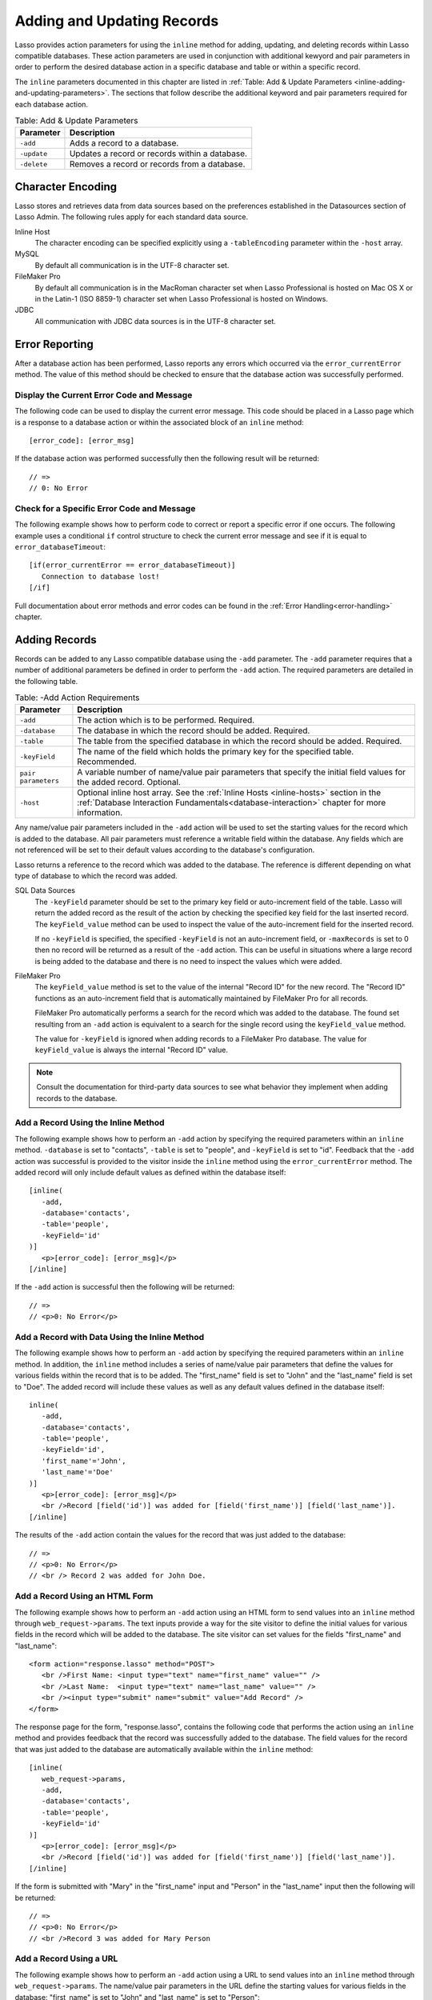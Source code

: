 .. _adding-updating:

***************************
Adding and Updating Records
***************************

Lasso provides action parameters for using the ``inline`` method for adding,
updating, and deleting records within Lasso compatible databases. These action
parameters are used in conjunction with additional kewyord and pair parameters
in order to perform the desired database action in a specific database and table
or within a specific record.

The ``inline`` parameters documented in this chapter are listed in :ref:`Table:
Add & Update Parameters <inline-adding-and-updating-parameters>`. The sections
that follow describe the additional keyword and pair parameters required for
each database action.

.. _inline-adding-and-updating-parameters:

.. table:: Table: Add & Update Parameters

   +---------------+-----------------------------------------------------------+
   |Parameter      |Description                                                |
   +===============+===========================================================+
   |``-add``       |Adds a record to a database.                               |
   +---------------+-----------------------------------------------------------+
   |``-update``    |Updates a record or records within a database.             |
   +---------------+-----------------------------------------------------------+
   |``-delete``    |Removes a record or records from a database.               |
   +---------------+-----------------------------------------------------------+


Character Encoding
==================

Lasso stores and retrieves data from data sources based on the preferences
established in the Datasources section of Lasso Admin. The following rules apply
for each standard data source.

Inline Host
   The character encoding can be specified explicitly using a ``-tableEncoding``
   parameter within the ``-host`` array.

MySQL
   By default all communication is in the UTF-8 character set.

FileMaker Pro
   By default all communication is in the MacRoman character set when Lasso
   Professional is hosted on Mac OS X or in the Latin-1 (ISO 8859-1) character
   set when Lasso Professional is hosted on Windows.

JDBC
   All communication with JDBC data sources is in the UTF-8 character set.


Error Reporting
===============

After a database action has been performed, Lasso reports any errors which
occurred via the ``error_currentError`` method. The value of this method should
be checked to ensure that the database action was successfully performed.

Display the Current Error Code and Message
------------------------------------------

The following code can be used to display the current error message. This code
should be placed in a Lasso page which is a response to a database action or
within the associated block of an ``inline`` method::

   [error_code]: [error_msg]

If the database action was performed successfully then the following result will
be returned::

   // =>
   // 0: No Error


Check for a Specific Error Code and Message
-------------------------------------------

The following example shows how to perform code to correct or report a specific
error if one occurs. The following example uses a conditional ``if`` control
structure to check the current error message and see if it is equal to
``error_databaseTimeout``::

   [if(error_currentError == error_databaseTimeout)]
      Connection to database lost!
   [/if] 

Full documentation about error methods and error codes can be found in the
:ref:`Error Handling<error-handling>` chapter.


Adding Records
==============

Records can be added to any Lasso compatible database using the ``-add``
parameter. The ``-add`` parameter requires that a number of
additional parameters be defined in order to perform the ``-add``
action. The required parameters are detailed in the following table.

.. table:: Table: -Add Action Requirements

   +---------------+-----------------------------------------------------------+
   |Parameter      |Description                                                |
   +===============+===========================================================+
   |``-add``       |The action which is to be performed. Required.             |
   +---------------+-----------------------------------------------------------+
   |``-database``  |The database in which the record should be added. Required.|
   +---------------+-----------------------------------------------------------+
   |``-table``     |The table from the specified database in which the record  |
   |               |should be added. Required.                                 |
   +---------------+-----------------------------------------------------------+
   |``-keyField``  |The name of the field which holds the primary key for the  |
   |               |specified table. Recommended.                              |
   +---------------+-----------------------------------------------------------+
   |``pair         |A variable number of name/value pair parameters that       |
   |parameters``   |specify the initial field values for the added record.     |
   |               |Optional.                                                  |
   +---------------+-----------------------------------------------------------+
   |``-host``      |Optional inline host array. See the :ref:`Inline Hosts     |
   |               |<inline-hosts>` section in the :ref:`Database Interaction  |
   |               |Fundamentals<database-interaction>` chapter for more       |
   |               |information.                                               |
   +---------------+-----------------------------------------------------------+

Any name/value pair parameters included in the ``-add`` action will be used to
set the starting values for the record which is added to the database. All pair
parameters must reference a writable field within the database. Any fields which
are not referenced will be set to their default values according to the
database's configuration.

Lasso returns a reference to the record which was added to the database. The
reference is different depending on what type of database to which the record
was added.

SQL Data Sources
   The ``-keyField`` parameter should be set to the primary key field or
   auto-increment field of the table. Lasso will return the added record as the
   result of the action by checking the specified key field for the last
   inserted record. The ``keyField_value`` method can be used to inspect the
   value of the auto-increment field for the inserted record.

   If no ``-keyField`` is specified, the specified ``-keyField`` is not an
   auto-increment field, or ``-maxRecords`` is set to 0 then no record will be
   returned as a result of the ``-add`` action. This can be useful in situations
   where a large record is being added to the database and there is no need to
   inspect the values which were added.

FileMaker Pro
   The ``keyField_value`` method is set to the value of the internal "Record ID"
   for the new record. The "Record ID" functions as an auto-increment field that
   is automatically maintained by FileMaker Pro for all records.

   FileMaker Pro automatically performs a search for the record which was added
   to the database. The found set resulting from an ``-add`` action is
   equivalent to a search for the single record using the ``keyField_value``
   method.

   The value for ``-keyField`` is ignored when adding records to a FileMaker Pro
   database. The value for ``keyField_value`` is always the internal "Record ID"
   value.

.. note::
   Consult the documentation for third-party data sources to see what behavior
   they implement when adding records to the database.


Add a Record Using the Inline Method
------------------------------------

The following example shows how to perform an ``-add`` action by specifying the
required parameters within an ``inline`` method. ``-database`` is set to
"contacts", ``-table`` is set to "people", and ``-keyField`` is set to "id".
Feedback that the ``-add`` action was successful is provided to the visitor
inside the ``inline`` method using the ``error_currentError`` method. The added
record will only include default values as defined within the database itself::

   [inline(
      -add,
      -database='contacts',
      -table='people',
      -keyField='id'
   )]
      <p>[error_code]: [error_msg]</p>
   [/inline]

If the ``-add`` action is successful then the following will be returned::

   // =>
   // <p>0: No Error</p>


Add a Record with Data Using the Inline Method
----------------------------------------------

The following example shows how to perform an ``-add`` action by specifying the
required parameters within an ``inline`` method. In addition, the ``inline``
method includes a series of name/value pair parameters that define the values
for various fields within the record that is to be added. The "first_name" field
is set to "John" and the "last_name" field is set to "Doe". The added record
will include these values as well as any default values defined in the database
itself::

   inline(
      -add,
      -database='contacts',
      -table='people',
      -keyField='id',
      'first_name'='John',
      'last_name'='Doe'
   )]
      <p>[error_code]: [error_msg]</p>
      <br />Record [field('id')] was added for [field('first_name')] [field('last_name')].
   [/inline]

The results of the ``-add`` action contain the values for the record that was
just added to the database::

   // =>
   // <p>0: No Error</p>
   // <br /> Record 2 was added for John Doe.


Add a Record Using an HTML Form
-------------------------------

The following example shows how to perform an ``-add`` action using an HTML form
to send values into an ``inline`` method through ``web_request->params``. The
text inputs provide a way for the site visitor to define the initial values for
various fields in the record which will be added to the database. The site
visitor can set values for the fields "first_name" and "last_name"::

   <form action="response.lasso" method="POST">
      <br />First Name: <input type="text" name="first_name" value="" />
      <br />Last Name:  <input type="text" name="last_name" value="" />
      <br /><input type="submit" name="submit" value="Add Record" />
   </form>

The response page for the form, "response.lasso", contains the following code
that performs the action using an ``inline`` method and provides feedback that
the record was successfully added to the database. The field values for the
record that was just added to the database are automatically available within
the ``inline`` method::

   [inline(
      web_request->params,
      -add,
      -database='contacts',
      -table='people',
      -keyField='id'
   )]
      <p>[error_code]: [error_msg]</p>
      <br />Record [field('id')] was added for [field('first_name')] [field('last_name')].
   [/inline]

If the form is submitted with "Mary" in the "first_name" input and "Person" in
the "last_name" input then the following will be returned::

   // =>
   // <p>0: No Error</p>
   // <br />Record 3 was added for Mary Person


Add a Record Using a URL
------------------------

The following example shows how to perform an ``-add`` action using a URL to
send values into an ``inline`` method through ``web_request->params``. The
name/value pair parameters in the URL define the starting values for various
fields in the database: "first_name" is set to "John" and "last_name" is set to
"Person"::

   <a href="response.lasso?first_name=John&last_name=Person">
      Add John Person
   </a>

The response page for the URL, "response.lasso", contains the following code
that performs the action using ``inline`` method and provides feedback that the
record was successfully added to the database. The field values for the record
that was just added to the database are automatically available within the
``inline`` method::

   [inline(
      web_request->params,
      -add,
      -database='contacts',
      -table='people',
      -keyField='id'
   )]
      <p>[error_code]: [error_msg]</p>
      <br />Record [field('id')] was added for [field('first_name')] [field('last_name')].
   [/inline]

If the link for "Add John Person" is selected then the following will be
returned::

   // =>
   // <p>0: No Error</p>
   // <br /> Record 4 was added for John Person.


Updating Records
================

Records can be updated within any Lasso compatible database using the
``-update`` parameter. The ``-update`` parameter requires that a number of
additional parameters to be defined in order to perform the ``-update`` action.
The required parameters are detailed in the following table.

.. tabularcolumns:: |l|L|

.. table:: Table: -Update Action Requirements

   +---------------+-----------------------------------------------------------+
   |Parameter      |Description                                                |
   +===============+===========================================================+
   |``-update``    |The action which is to be performed. Required.             |
   +---------------+-----------------------------------------------------------+
   |``-database``  |The database where the record should be updated. Required. |
   +---------------+-----------------------------------------------------------+
   |``-table``     |The table from the specified database in which the record  |
   |               |should be updated. Required.                               |
   +---------------+-----------------------------------------------------------+
   |``-keyField``  |The name of the field which holds the primary key for the  |
   |               |specified table. Either a ``-keyField`` and ``-keyValue``  |
   |               |or a ``-key`` is required.                                 |
   +---------------+-----------------------------------------------------------+
   |``-keyValue``  |The value of the primary key of the record which is to be  |
   |               |updated.                                                   |
   +---------------+-----------------------------------------------------------+
   |``-key``       |An array that specifies the search parameters to find the  |
   |               |records to be updated. Either a ``-keyField`` and          |
   |               |``-keyValue`` or a ``-key`` is required.                   |
   +---------------+-----------------------------------------------------------+
   |``pair         |A variable number of name/value pair parameters specifying |
   |parameters``   |the field values which need to be updated. Optional.       |
   +---------------+-----------------------------------------------------------+
   |``-host``      |Optional inline host array. See the :ref:`Inline Hosts     |
   |               |<inline-hosts>` section in the :ref:`Database Interaction  |
   |               |Fundamentals<database-interaction>` chapter for more       |
   |               |information.                                               |
   +---------------+-----------------------------------------------------------+


Lasso has two methods to find which records are to be updated.

-KeyField and -KeyValue
   Lasso can identify the record which is to be updated using the values for the
   parameters ``-keyField`` and ``-keyValue``. ``-keyField`` must be set to the
   name of a field in the table. Usually, this is the primary key field for the
   table. ``-keyValue`` must be set to a valid value for the ``-keyField`` in
   the table. If no record can be found with the specified ``-keyValue`` then an
   error will be returned.

   The following inline would update the record with an "id" of "1" so it has a
   last name of "Doe"::
  
      inline(
         -update,
         -database='contacts',
         -table='people',
         -keyField='id',
         -keyValue=1,
         'last_name'='Doe'
      ) => {}

   Note that if the specified key value returns multiple records then all of
   those records will be updated within the target table. If the ``-keyField``
   is set to the primary key field of the table (or any field in the table which
   has a unique value for every record in the table) then the inline will only
   update one record.

-Key
   Lasso can identify the records that are to be updated using a search that is
   specified in an array. The search can use any of the fields in the current
   database table and any of the operators and logical operators which are
   described in the :ref:`Searching and Displaying Data<searching-displaying>`
   chapter.

   The following inline would update all records in the people database that
   have a first name of "John". to have a last name of "Doe"::
  
      Inline(
         -update,
         -database='contacts',
         -table='people',
         -key=(: -eq, 'first_name'='John'),
         'last_name'='Doe'
      ) => {}

   Care should be taken when creating the search in a ``-key`` array. An update
   can very quickly modify all of the records in a database and there is no
   undo. Update inlines should be debugged carefully before they are deployed on
   live data.

   Any pair parameters included in the update action will be used to set the
   field values for the record which is updated. All pair parameters must
   reference a writable field within the database. Any fields which are not
   referenced will maintain the values they had before the update.
  

Lasso returns a reference to the record which was updated within the database.
The reference is different depending on what type of database is being used.

SQL Data Sources
   The ``keyField_value`` method is set to the value of the key field which was
   used to identify the record to be updated. The ``-keyField`` should always be
   set to the primary key or auto-increment field of the table. The results when
   using other fields are undefined.
  
   If the ``-keyField`` is not set to the primary key field or auto-increment
   field of the table or if ``-maxRecords`` is set to "0" then no record will be
   returned as a result of the ``-update`` action. This is useful if a large
   record is being updated and the results of the update do not need to be
   inspected.

FileMaker Pro
   The ``keyField_value`` method is set to the value of the internal "Record ID"
   for the updated record. The "Record ID" functions as an auto-increment field
   that is automatically maintained by FileMaker Pro for all records.

Lasso automatically performs a search for the record which was updated
within the database. The found set resulting from an ``-update`` action
is equivalent to a search for the single record using the
``keyField_value``.

.. note::
   Consult the documentation for third-party data sources to see what behavior
   they implement when updating records within a database.


Update a Record with Data Using the Inline Method
-------------------------------------------------

The following example shows how to perform an ``-update`` action by specifying
the required parameters within an ``inline`` method. The record with the value
"2" in field "id" is updated. The ``inline`` method includes a series of pair
parameters that defines the new values for various fields within the record that
is to be updated. The "first_name" field is set to "Bob" and the "last_name"
field is set to "Surname". The updated record will include these new values, but
any fields which were not included in the action will be left with the values
they had before the update::

   [inline(
      -update,
      -database='contacts',
      -table='people',
      -keyField='id',
      -keyValue=2,
      'first_name'='Bob',
      'last_name'='Surname'
   )]
      <p>[error_code]: [error_msg]</p>
      <br />Record [field('id')] was added for [field('first_name')] [field('last_name')].
   [/inline]

The updated field values from the ``-update`` action are automatically available
within the ``inline``::

   // =>
   // <p>0: No Error</p>
   // <br />Record 2 was updated to Bob Surname.


Update a Record Using an HTML Form
----------------------------------

The following example shows how to perform an ``-update`` action using
an HTML form to send values into an ``inline`` method. The text inputs
provide a way for the site visitor to define the new values for various
fields in the record which will be updated in the database. The site
visitor can see and update the current values for the fields
"first_name" and "last_name"::

   [inline(
      -search,
      -database='contacts',
      -table='people',
      -keyField='id',
      -keyValue=3
   )]
   <form action="response.lasso" method="POST">
      <input type="hidden" name="-keyValue" value="[keyField_value]" />
      <br />First Name: <input type="text" name="first_name" value="[field('first_name')]" />
      <br />Last Name: <input type="text" name="last_name" value="[field('last_name')]" />
      <br /><input type="submit" name="submit" value="Update Record" />
   </form>
   [/inline]

The response page for the form, "response.lasso", contains the following code
that performs the action using an ``inline`` method and provides feedback that
the record was successfully updated in the database. The field values from the
updated record are available automatically within the ``inline`` method::

   [inline(
      web_request->params,
      -update,
      -database='contacts',
      -table='people',
      -keyField='id'
   )]
      <p>[error_code]: [error_msg]</p>
      <br />Record [field('id')] was updated to [field('first_name')] [field('last_name')].
   [/inline]

The form initially shows "Mary" for the "first_name" input and
"Person" for the "last_name" input. If the form is submitted with
the "last_name" changed to "Peoples" then the following will be
returned. (The "First_Name" field is unchanged since it was left set to
"Mary".)::

   // =>
   // <p>0: No Error</p>
   // <br />Record 3 was updated to Mary Peoples.


Update a Record Using a URL
---------------------------

The following example shows how to perform an ``-update`` action using a URL to
send field values to an ``inline`` method. The pair parameters in the URL define
the new values for various fields in the database: "first_name" is set to "John"
and "last_name" is set to "Person"::

   <a href="response.lasso?-keyValue=4&first_name=John&last_name=Person">
      Update John Person
   </a>

The response page for the URL, "response.lasso", contains the following code
that performs the action using an ``inline`` method and provides feedback that
the record was successfully updated within the database::

   [inline(
      web_request->params,
      -update,
      -database='contacts',
      -table='people',
      -keyField='id'
   )]
      <p>[error_code]: [error_msg]</p>
      <br />Record [field('id')] was updated to [field('first_name')] [field('last_name')].
   [/inline]

If the link for "Update John Person" is submitted then the following will be
returned::

   // =>
   // <p>0: No Error</p>
   // <br />Record 4 was updated for John Person.


Update Several Records at Once
------------------------------

The following example shows how to perform an ``-update`` action on several
records at once within a single database table. The goal is to update every
record in the database with the last name of "Person" to the new last name of
"Peoples".

There are two methods to accomplish this. The first method is to use the
``-key`` parameter to find the records that need to be updated within a single
``-update`` inline. The second method is to use an outer inline to find the
records to be updated and then an inner inline which is repeated once for each
record.

The ``-key`` method has the advantage of speed and is the best choice for simple
updates. The nested inline method can be useful if additional processing is
required on each record before it is updated within the data source.


Using -Key to Update Records
^^^^^^^^^^^^^^^^^^^^^^^^^^^^

The inline uses a ``-key`` array which performs a search for all records in the
database with a "last_name" equal to "Person". The update is performed
automatically on this found set::

   inline(
      -update,
      -database='contacts',
      -table='people',
      -key=(: -eq, 'last_name'='Person'),
      -maxRecords='All',
      'last_name'='Peoples'
   ) => {}


Using Nested Inlines to Update Records
^^^^^^^^^^^^^^^^^^^^^^^^^^^^^^^^^^^^^^

The outer ``inline`` method performs a search for all records in the database
with "last_name" equal to "Person". This forms the found set of records that
need to be updated. The ``records`` method repeats once for each record in the
found set. The ``-maxRecords='all'`` parameter ensures that all records which
match the criteria are returned.

The inner ``inline`` method performs an update on each record in the found set.
Methods are used to retrieve the values for the required ``-database``,
``-table``, ``-keyField``, and ``-keyValue`` parameters. This ensures that these
values match those from the outer ``inline`` method exactly. The pair parameter
``'last_name'='Peoples'`` updates the field to the new value::

   [inline(
      -search,
      -database='contacts',
      -table='people',
      -keyField='id',
      -maxRecords='all',
      'last_name'='Person'
   )]
      [records]
         [inline(
            -update,
            -database=database_name,
            -table=table_name,
            -keyField=keyField_name,
            -KeyValue=keyField_value,
            'last_name'='Peoples'
         )]
            <p>[error_code]: [error_msg]</p>
            <br />Record [field('id')] was updated to
            [field('first_name')] [field('last_name')].
         [/inline]
      [/records]
   [/inline]
  
This particular search only finds one record to update. If the update action is
successful then the following will be returned for each updated record::

   // =>
   // <p>0: No Error</p>
   // <br />Record 4 was updated to John Peoples.


Deleting Records
================

Records can be deleted from any Lasso compatible database using the
``-delete`` parameter. The ``-delete`` parameter can be specified
within an ``inline`` method, an HTML form, or a URL. The ``-delete``
parameter requires that a number of additional parameters be defined
in order to perform the ``-delete`` action. The required parameters
are detailed in the following table.

.. tabularcolumns:: |l|L|

.. table:: Table: -Delete Action Requirements

   +----------------+----------------------------------------------------------+
   |Parameter       |Description                                               |
   +================+==========================================================+
   |``-delete``     |The action which is to be performed. Required.            |
   +----------------+----------------------------------------------------------+
   |``-database``   |The database where the record should be deleted. Required.|
   +----------------+----------------------------------------------------------+
   |``-table``      |The table from the specified database in which the record |
   |                |should be deleted. Required.                              |
   +----------------+----------------------------------------------------------+
   |``-keyField``   |The name of the field which holds the primary key for the |
   |                |specified table. Either a ``-keyField`` and ``-keyValue`` |
   |                |or a ``-key`` is Required.                                |
   +----------------+----------------------------------------------------------+
   |``-keyValue``   |The value of the primary key of the record that is to be  |
   |                |deleted. Required.                                        |
   +----------------+----------------------------------------------------------+
   |``-key``        |An array that specifies the search parameters to find the |
   |                |records to be deleted. Either a ``-keyField`` and         |
   |                |``-keyValue`` or a ``-key`` is required.                  |
   +----------------+----------------------------------------------------------+
   |``-host``       |Optional inline host array. See the :ref:`Inline Hosts    |
   |                |<inline-hosts>` section in the :ref:`Database Interaction |
   |                |Fundamentals<database-interaction>` chapter for more      |
   |                |information.                                              |
   +----------------+----------------------------------------------------------+
  
Lasso has two methods to find which records are to be deleted.

-KeyField and -KeyValue
   Lasso can identify the record which is to be deleted using the values for the
   ``-keyField`` and ``-keyValue`` parameters. ``-keyField`` must be set to the
   name of a field in the table. Usually, this is the primary key field for the
   table. ``-keyValue`` must be set to a valid value for the ``-keyField`` in
   the table. If no record can be found with the specified ``-keyValue`` then an
   error will be returned.

   The following inline would delete the record with an "id" of "1"::

      inline(
         -delete,
         -database='contacts',
         -table='people',
         -keyField='id',
         -keyValue=1
      ) =>{}

   Note that if the specified key value returns multiple records then all of
   those records will be deleted from the target table. If the ``-keyField`` is
   set to the primary key field of the table (or any field in the table which
   has a unique value for every record in the table) then the inline will only
   delete one record.

-Key
   Lasso can identify the records that are to be deleted using a search which is
   specified in an array. The search can use any of the fields in the current
   database table and any of the operators and logical operators which are
   described in the :ref:`Searching and Displaying Data<searching-displaying>`
   chapter.

   The following inline would delete all records in the people database which
   have a first name of "John"::

      inline(
         -delete,
         -database='contacts',
         -table='people',
         -key=(: -eq, 'first_name'='John')
      ) => {}

   Care should be taken when creating the search in a ``-key`` array. A delete
   can very quickly remove up to all of the records in a database and there is
   no undo. Delete inlines should be debugged carefully before they are deployed
   on live data.

Lasso returns an empty found set in response to a ``-delete`` action. Since the
record has been deleted from the database the ``field`` method can no longer be
used to retrieve any values from it. The ``error_currentError`` method should be
checked to ensure that it has a value of "No Error" in order to confirm that the
record has been successfully deleted.

There is no confirmation or undo of a delete action. When a record is removed
from a database it is removed permanently. It is important to set up security
appropriately so accidental or unauthorized deletes don't occur.


Delete a Record with Data Using an Inline Method
------------------------------------------------

The following example shows how to perform a delete action by specifying
the required parameters within an ``inline`` method. The record
with the value "2" in field "id" is deleted::

   [inline
      -delete,
      -database='contacts',
      -table='people',
      -keyField='id',
      -keyValue=2
   )]
      <p>[error_code]: [error_msg]</p>
   [/inline]

If the delete action is successful then the following will be returned::

   // =>
   // <p>0: No Error</p>


Delete Several Records at Once
------------------------------

The following example shows how to perform a ``-delete`` action on several
records at once within a single database table. The goal is to delete every
record in the database with the last name of "Peoples".

.. warning::
   These techniques can be used to remove all records from a database table. It
   should be used with extreme caution and tested thoroughly before being added
   to a public Web site.

There are two methods to accomplish this. The first method is to use the
``-key`` parameter to find the records that need to be deleted within a single
``-delete`` inline. The second method is to use an outer ``inline`` to find the
records to be deleted and then an inner ``inline`` which is repeated once for
each record.

The ``-key`` method has the advantage of speed and is the best choice for simple
deletes. The nested inline method can be useful if additional processing is
required to decide if each record should be deleted.


Using -Key to Update Records
^^^^^^^^^^^^^^^^^^^^^^^^^^^^

This ``inline`` uses a ``-key`` array which performs a search for all records in
the database with a "last_name" equal to "Peoples". The records in this found
set are automatically deleted::

   inline(
      -delete,
      -database='contacts',
      -table='people',
      -key=(: -eq, 'last_name'='Peoples')
   ) => {}


Using Nested Inlines to Update Records
^^^^^^^^^^^^^^^^^^^^^^^^^^^^^^^^^^^^^^

The outer ``inline`` method performs a search for all records in the database
with "last_name" equal to "Peoples". This forms the found set of records which
need to be updated. The ``records`` method repeats once for each record in the
found set. The ``-maxRecords='all'`` parameter ensures that all records which
match the criteria are returned.

The inner ``inline`` method delete each record in the found set. Methods are
used to retrieve the values for the required parameters ``-database``,
``-table``, ``-keyField``, and ``-keyValue``. This ensures that these values
match those from the outer ``inline`` method exactly::

   [inline(
      -search,
      -database='contacts',
      -table='people',
      -keyField='id',
      -maxRecords='all',
      'last_name'='Peoples'
   )]
      [Records]
         [inline(
            -delete,
            -database=database_name,
            -table=table_name,
            -keyField=keyField_name,
            -keyValue=keyField_value
         )]
            <p>[error_code]: [error_msg]</p>
         [/inline]
      [/records]
   [/inline]

This particular search only finds one record to delete. If the delete action is
successful then the following will be returned for each deleted record::

   // =>
   // <p>0: No Error</p>